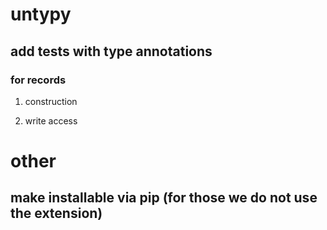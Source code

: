 * untypy
** add tests with type annotations
*** for records
**** construction
**** write access
* other
** make installable via pip (for those we do not use the extension)
